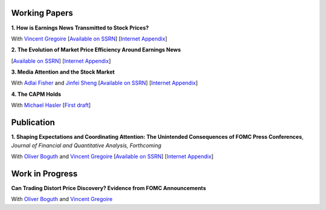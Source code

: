 .. title: Research
.. slug: research
.. date: 2018-09-06 05:53:29 UTC+11:00
.. tags:
.. category:
.. link:
.. description:
.. hidetitle: True

Working Papers
~~~~~~~~~~~~~~

**1. How is Earnings News Transmitted to Stock Prices?**

With `Vincent Gregoire <http://www.vincentgregoire.com>`__ [`Available on SSRN <https://papers.ssrn.com/sol3/papers.cfm?abstract_id=3060094>`__] [`Internet Appendix <https://www.dropbox.com/s/bf4wcx5q4vx5eal/After_Hours_Appendix_v3.pdf?dl=0>`__]

**2. The Evolution of Market Price Efficiency Around Earnings News**

[`Available on SSRN <https://papers.ssrn.com/sol3/papers.cfm?abstract_id=3111607>`__] [`Internet Appendix <https://www.dropbox.com/s/f7w1qzjc2cgl4vg/Internet_Appendix_v1.pdf?dl=0>`__]

**3. Media Attention and the Stock Market**

With `Adlai Fisher <https://www.sauder.ubc.ca/Faculty/People/Faculty_Members/Fisher_Adlai>`__ and `Jinfei Sheng <https://merage.uci.edu/research-faculty/faculty-directory/Jinfei-Sheng.html>`__ [`Available on SSRN <https://papers.ssrn.com/sol3/papers.cfm?abstract_id=2703978>`__] [`Internet Appendix <https://www.dropbox.com/s/2sicp3qb9t1xg7o/MAI_Internet_Appendix_v6.pdf?dl=0>`__]

**4. The CAPM Holds**

With `Michael Hasler <http://www.rotman.utoronto.ca/FacultyAndResearch/Faculty/FacultyBios/Hasler.aspx>`__ [`First draft <https://www.dropbox.com/s/m0jgpb1e86hjfrn/capm.pdf?dl=0>`__]


Publication
~~~~~~~~~~~

**1. Shaping Expectations and Coordinating Attention: The Unintended Consequences of FOMC Press Conferences**, *Journal of Financial and Quantitative Analysis, Forthcoming*

With `Oliver Boguth <http://www.public.asu.edu/~oboguth/>`__ and
`Vincent Gregoire <http://www.vincentgregoire.com>`__
[`Available on SSRN <http://papers.ssrn.com/sol3/papers.cfm?abstract_id=2698477>`__]
[`Internet Appendix </research-files/FOMC_PC_InternetAppendix.pdf>`__]

Work in Progress
~~~~~~~~~~~~~~~~

**Can Trading Distort Price Discovery? Evidence from FOMC Announcements**

With `Oliver Boguth <http://www.public.asu.edu/~oboguth/>`__ and
`Vincent Gregoire <http://www.vincentgregoire.com>`__
